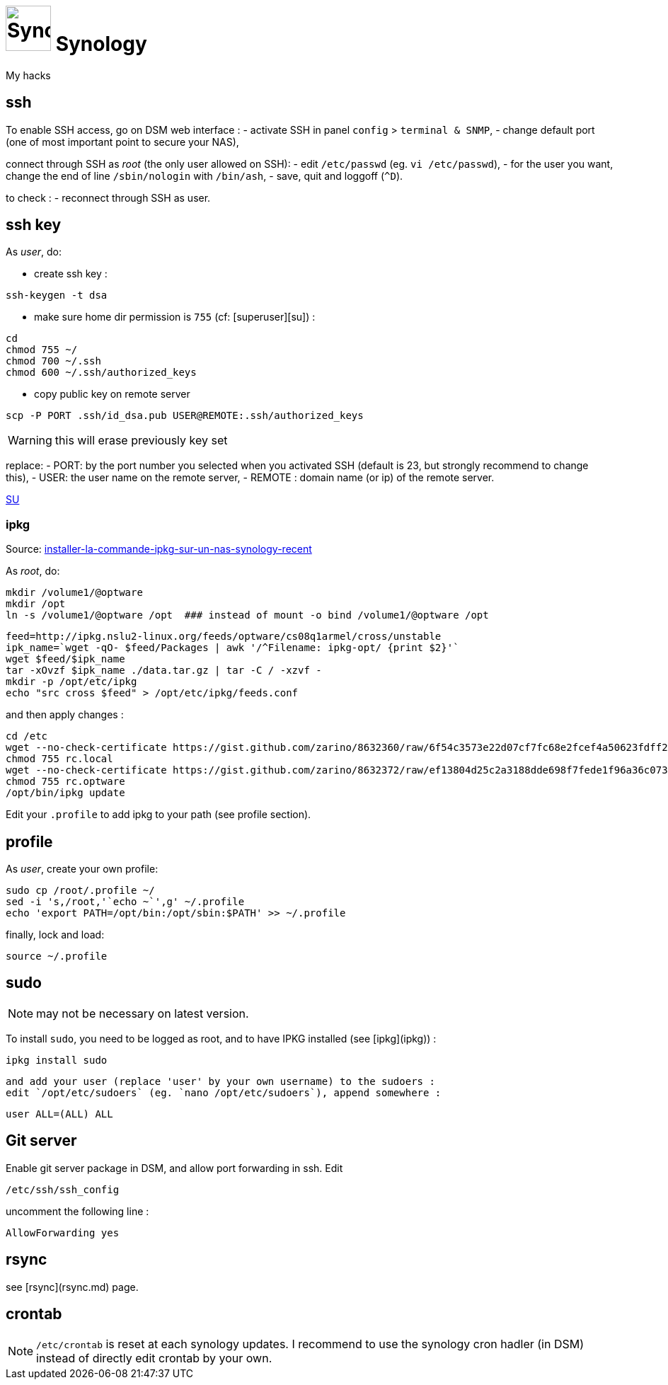 # image:icon_synology.svg["Synology", width=64px] Synology

My hacks

## ssh
To enable SSH access, go on DSM web interface :
- activate SSH in panel `config` > `terminal & SNMP`,
- change default port (one of most important point to secure your NAS),

connect through SSH as _root_ (the only user allowed on SSH):
- edit `/etc/passwd` (eg. `vi /etc/passwd`),
- for the user you want,  change the end of line `/sbin/nologin` with `/bin/ash`,
- save, quit and loggoff (`^D`).

to check :
- reconnect through SSH as user.

## ssh key
As _user_, do:

 - create ssh key :
```bash
ssh-keygen -t dsa
```

 - make sure home dir permission is `755` (cf: [superuser][su]) :
```bash
cd
chmod 755 ~/
chmod 700 ~/.ssh
chmod 600 ~/.ssh/authorized_keys
```

 - copy public key on remote server
```bash
scp -P PORT .ssh/id_dsa.pub USER@REMOTE:.ssh/authorized_keys
```

WARNING: this will erase previously key set

replace:
  - PORT: by the port number you selected when you activated SSH (default is 23, but strongly recommend to change this),
  - USER: the user name on the remote server,
  - REMOTE : domain name (or ip) of the remote server.


https://superuser.com/questions/736055/ssh-with-no-password-passwordless-on-synology-dsm-5-as-other-non-root-user/769819#769819?newreg=593ce82fe74c491f80bb906c69644f49[SU]

### ipkg
Source: http://blog.nouveauxterritoires.fr/fr/2014/04/23/installer-la-commande-ipkg-sur-un-nas-synology-recent/[installer-la-commande-ipkg-sur-un-nas-synology-recent]

As _root_, do:
```bash
mkdir /volume1/@optware
mkdir /opt
ln -s /volume1/@optware /opt  ### instead of mount -o bind /volume1/@optware /opt
```
```bash
feed=http://ipkg.nslu2-linux.org/feeds/optware/cs08q1armel/cross/unstable
ipk_name=`wget -qO- $feed/Packages | awk '/^Filename: ipkg-opt/ {print $2}'`
wget $feed/$ipk_name
tar -xOvzf $ipk_name ./data.tar.gz | tar -C / -xzvf -
mkdir -p /opt/etc/ipkg
echo "src cross $feed" > /opt/etc/ipkg/feeds.conf
```


and then apply changes :

```bash
cd /etc
wget --no-check-certificate https://gist.github.com/zarino/8632360/raw/6f54c3573e22d07cf7fc68e2fcef4a50623fdff2/rc.local
chmod 755 rc.local
wget --no-check-certificate https://gist.github.com/zarino/8632372/raw/ef13804d25c2a3188dde698f7fede1f96a36c073/rc.optware
chmod 755 rc.optware
/opt/bin/ipkg update
```

Edit your `.profile` to add ipkg to your path (see profile section).

## profile
As _user_, create your own profile:
```bash
sudo cp /root/.profile ~/
sed -i 's,/root,'`echo ~`',g' ~/.profile
echo 'export PATH=/opt/bin:/opt/sbin:$PATH' >> ~/.profile
```

finally, lock and load:
```bash
source ~/.profile
```

## sudo
NOTE: may not be necessary on latest version.

To install `sudo`, you need to be logged as root, and to have IPKG installed (see [ipkg](ipkg)) :
```bash
ipkg install sudo
```
 and add your user (replace 'user' by your own username) to the sudoers :
 edit `/opt/etc/sudoers` (eg. `nano /opt/etc/sudoers`), append somewhere :
```bash
user ALL=(ALL) ALL
```

## Git server
Enable git server package in DSM, and allow port forwarding in ssh. Edit
```bash
/etc/ssh/ssh_config
```

uncomment the following line :
```
AllowForwarding yes
```

## rsync
see [rsync](rsync.md) page.

## crontab
NOTE: `/etc/crontab` is reset at each synology updates. I recommend to use the synology cron hadler (in DSM) instead of directly edit crontab by your own.
